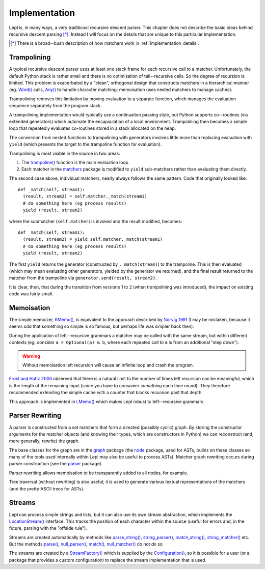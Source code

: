 
.. index:: recursive descent, generators, stack, parser combinators, implementation
.. _implementation:

Implementation
==============

Lepl is, in many ways, a very traditional recursive descent parser.  This
chapter does not describe the basic ideas behind recursive descent parsing
[*]_.  Instead I will focus on the details that are unique to this particular
implementation.

.. [*] There is a broad--bush description of how matchers work in
       :ref:`implementation_details`.
   

.. index:: trampolining
.. _trampolining:

Trampolining
------------

A typical recursive descent parser uses at least one stack frame for each
recursive call to a matcher.  Unfortunately, the default Python stack is
rather small and there is no optimisation of tail--recursive calls.  So the
degree of recursion is limited.  This problem is exacerbated by a "clean",
orthogonal design that constructs matchers in a hierarchical manner
(eg. `Word() <api/redirect.html#lepl.Word>`_ calls, `Any()
<api/redirect.html#lepl.Any>`_ to handle character matching; memoisation uses
nested matchers to manage caches).

Trampolining removes this limitation by moving evaluation to a separate
function, which manages the evaluation sequence separately from the program
stack.

A trampolining implementation would typically use a continuation passing
style, but Python supports co--routines (via extended generators) which
automate the encapsulation of a local environment.  Trampolining then becomes
a simple loop that repeatedly evaluates co-routines stored in a stack
allocated on the heap.

The conversion from nested functions to trampolining with generators involves
little more than replacing evaluation with ``yield`` (which presents the
target to the trampoline function for evaluation).

Trampolining is most visible in the source in two areas:

#. The `trampoline() <api/redirect.html#lepl.parser.trampoline>`_ function is
   the main evaluation loop.

#. Each matcher in the `matchers <api/redirect.html#lepl.matchers>`_ package
   is modified to ``yield`` sub-matchers rather than evaluating them directly.

The second case above, individual matchers, nearly always follows the same
pattern.  Code that originally looked like::

  def _match(self, stream1):
    (result, stream2) = self.matcher._match(stream1)
    # do something here (eg process results)
    yield (result, stream2)

where the submatcher (``self.matcher``) is invoked and the result modified,
becomes::

  def _match(self, stream1):
    (result, stream2) = yield self.matcher._match(stream1)
    # do something here (eg process results)
    yield (result, stream2)
    
The first ``yield`` returns the generator (constructed by ``._match(stream)``)
to the trampoline.  This is then evaluated (which may mean evaluating other
generators, yielded by the generator we returned), and the final result
returned to the matcher from the trampoline via ``generator.send(result,
stream2)``.

It is clear, then, that during the transition from versions 1 to 2 (when
trampolining was introduced), the impact on existing code was fairly small.


.. index:: memoisation, Norvig, Frost, Hafiz, left-recursion
.. _memoisation_impl:

Memoisation
-----------

The simple memoizer, `RMemo() <api/redirect.html#lepl.memo.RMemo>`_, is
equivalent to the approach described by `Norvig 1991
<http://acl.ldc.upenn.edu/J/J91/J91-1004.pdf>`_ (I may be mistaken, because it
seems odd that something so simple is so famous, but perhaps life was simpler
back then).

During the application of left--recursive grammars a matcher may be called with
the same stream, but within different contexts (eg. consider ``a = Optional(a)
& b``, where each repeated call to ``a`` is from an additional "step down").

.. warning::

   Without memoisation left recursion will cause an infinite loop and crash the
   program.

`Frost and Hafiz 2006 <http://www.cs.uwindsor.ca/~hafiz/p46-frost.pdf>`_
observed that there is a natural limit to the number of times left recursion
can be meaningful, which is the length of the remaining input (since you have
to consumer `something` each time round).  They therefore recommended
extending the simple cache with a counter that blocks recursion past that
depth.

This approach is implemented in `LMemo() <api/redirect.html#lepl.memo.LMemo>`_
which makes Lepl robust to left--recursive grammars.


.. index:: rewriting, graph, flattening

Parser Rewriting
----------------

A parser is constructed from a set matchers that form a directed (possibly
cyclic) graph.  By storing the constructor arguments for the matcher objects
(and knowing their types, which are constructors in Python) we can reconstruct
(and, more generally, rewrite) the graph.

The base classes for the graph are in the `graph
<api/redirect.html#lepl.graph>`_ package (the `node
<api/redirect.html#lepl.node>`_ package, used for ASTs, builds on these
classes so many of the tools used internally within Lepl may also be useful to
process ASTs).  Matcher graph rewriting occurs during parser construction
(see the `parser <api/redirect.html#lepl.parser>`_ package).

Parser rewriting allows memoisation to be transparently added to all nodes,
for example.

Tree traversal (without rewriting) is also useful; it is used to generate
various textual representations of the matchers (and the pretty ASCII trees
for ASTs).


.. index:: streams, SimpleStream(), LocationStream(), StreamFactory()
.. _streams:

Streams
-------

Lepl can process simple strings and lists, but it can also use its own stream
abstraction, which implements the `LocationStream()
<api/redirect.html#lepl.stream.LocationStream>`_ interface.  This tracks the
position of each character within the source (useful for errors and, in the
future, parsing with the "offside rule").

Streams are created automatically by methods like `parse_string()
<api/redirect.html#lepl.matchers.OperatorMatcher.parse_string>`_,
`string_parser()
<api/redirect.html#lepl.matchers.OperatorMatcher.string_parser>`_,
`match_string()
<api/redirect.html#lepl.matchers.OperatorMatcher.match_string>`_,
`string_matcher()
<api/redirect.html#lepl.matchers.OperatorMatcher.string_matcher>`_ etc.  But
the methods `parse()
<api/redirect.html#lepl.matchers.OperatorMatcher.parse>`_, `null_parser()
<api/redirect.html#lepl.matchers.OperatorMatcher.null_parser>`_, `match()
<api/redirect.html#lepl.matchers.OperatorMatcher.match>`_, `null_matcher()
<api/redirect.html#lepl.matchers.OperatorMatcher.null_matcher>`_ do not do so.

The streams are created by a `StreamFactory()
<api/redirect.html#lepl.stream.StreamFactory>`_ which is supplied by the
`Configuration() <api/redirect.html#lepl.config.Configuration>`_, so it is
possible for a user (or a package that provides a custom configuration) to
replace the stream implementation that is used.
